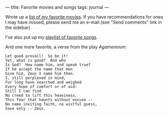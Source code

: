 :PROPERTIES:
:ID:       199BB601-1321-4B8B-90D3-8B168791E82D
:SLUG:     favorite-movies-and-songs
:END:
---
title: Favorite movies and songs
tags: journal
---

Wrote up a [[file:GoodMovies][list of my favorite movies]]. If you have
recommendations for ones I may have missed, please send me an e-mail
(see "Send comments" link in the sidebar).

I've also put up my [[file:playlist][playlist of favorite songs]].

And one more favorite, a verse from the play /Agamemnon/:

#+BEGIN_EXAMPLE
Let good prevail!  So be it!
Yet, what is good?  And who
Is God?  How name him, and speak true?
If he accept the name that men
Give him, Zeus I name him then.
I, still perplexed in mind,
For long have searched and weighed
Every hope of comfort or of aid:
Still I can find
No creed to lift this heaviness,
This fear that haunts without excuse --
No name inviting faith, no wistful guess,
Save only -- Zeus.
#+END_EXAMPLE
